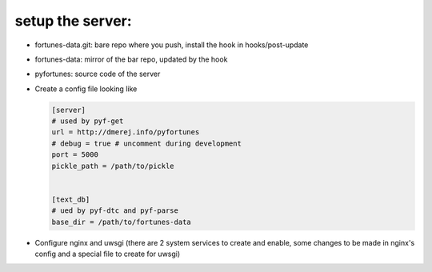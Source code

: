 setup the server:
-----------------

* fortunes-data.git: bare repo where you push, install the hook in
  hooks/post-update

* fortunes-data: mirror of the bar repo, updated by the hook

* pyfortunes: source code of the server

* Create a config file looking like

  .. code:: ini


    [server]
    # used by pyf-get
    url = http://dmerej.info/pyfortunes
    # debug = true # uncomment during development
    port = 5000
    pickle_path = /path/to/pickle


    [text_db]
    # ued by pyf-dtc and pyf-parse
    base_dir = /path/to/fortunes-data

* Configure nginx and uwsgi (there are 2 system services to create and
  enable, some changes to be made in nginx's config and a special
  file to create for uwsgi)
